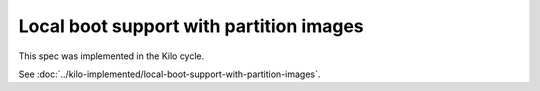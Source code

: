 ..
 This work is licensed under a Creative Commons Attribution 3.0 Unported
 License.

 http://creativecommons.org/licenses/by/3.0/legalcode

==========================================
Local boot support with partition images
==========================================

This spec was implemented in the Kilo cycle.

See :doc:`../kilo-implemented/local-boot-support-with-partition-images`.
